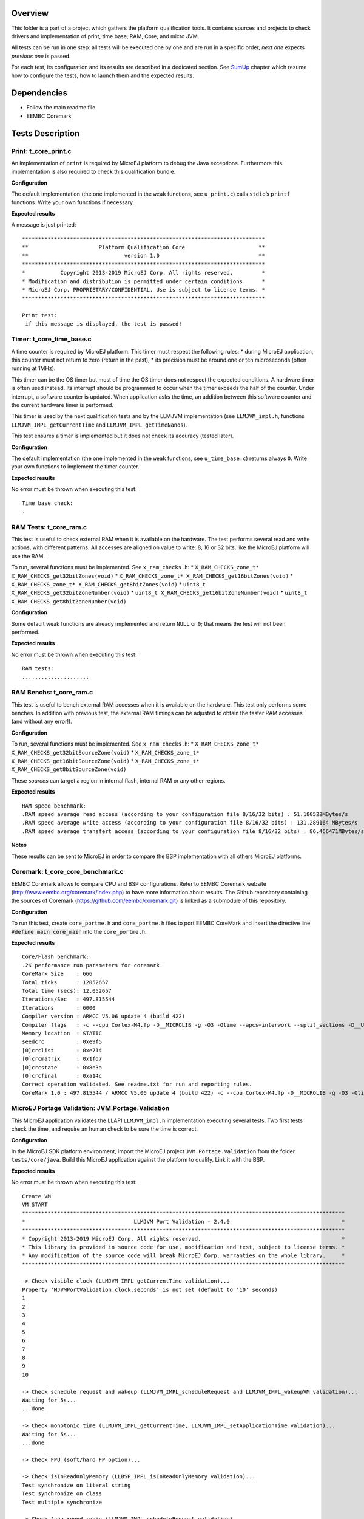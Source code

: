 .. ReStructuredText
.. Copyright 2019-2020 MicroEJ Corp.  MicroEJ Corp. All rights reserved.
.. Use of this source code is governed by a BSD-style license that can be found with this software.


Overview
========

This folder is a part of a project which gathers the platform
qualification tools. It contains sources and projects to check drivers
and implementation of print, time base, RAM, Core, and micro JVM.

All tests can be run in one step: all tests will be executed one by one
and are run in a specific order, *next one* expects *previous one* is
passed.

For each test, its configuration and its results are described in a
dedicated section. See `SumUp`_ chapter which resume how to configure the
tests, how to launch them and the expected results.

Dependencies
============

-  Follow the main readme file
-  EEMBC Coremark

Tests Description
=================

Print: t_core_print.c
---------------------

An implementation of ``print`` is required by MicroEJ platform to debug
the Java exceptions. Furthermore this implementation is also required to
check this qualification bundle.

**Configuration**

The default implementation (the one implemented in the ``weak``
functions, see ``u_print.c``) calls ``stdio``\ ’s ``printf`` functions.
Write your own functions if necessary.

**Expected results**

A message is just printed:

::

   ****************************************************************************
   **                      Platform Qualification Core                       **
   **                              version 1.0                               **
   ****************************************************************************
   *           Copyright 2013-2019 MicroEJ Corp. All rights reserved.         *
   * Modification and distribution is permitted under certain conditions.     *
   * MicroEJ Corp. PROPRIETARY/CONFIDENTIAL. Use is subject to license terms. *
   ****************************************************************************

   Print test:
    if this message is displayed, the test is passed!

Timer: t_core_time_base.c
-------------------------

A time counter is required by MicroEJ platform. This timer must respect
the following rules: \* during MicroEJ application, this counter must
not return to zero (return in the past), \* its precision must be around
one or ten microseconds (often running at 1MHz).

This timer can be the OS timer but most of time the OS timer does not
respect the expected conditions. A hardware timer is often used instead.
Its interrupt should be programmed to occur when the timer exceeds the
half of the counter. Under interrupt, a software counter is updated.
When application asks the time, an addition between this software
counter and the current hardware timer is performed.

This timer is used by the next qualification tests and by the LLMJVM
implementation (see ``LLMJVM_impl.h``, functions
``LLMJVM_IMPL_getCurrentTime`` and ``LLMJVM_IMPL_getTimeNanos``).

This test ensures a timer is implemented but it does not check its
accuracy (tested later).

**Configuration**

The default implementation (the one implemented in the ``weak``
functions, see ``u_time_base.c``) returns always ``0``. Write your own
functions to implement the timer counter.

**Expected results**

No error must be thrown when executing this test:

::

   Time base check:
   .

RAM Tests: t_core_ram.c
-----------------------

This test is useful to check external RAM when it is available on the
hardware. The test performs several read and write actions, with
different patterns. All accesses are aligned on value to write: 8, 16 or
32 bits, like the MicroEJ platform will use the RAM.

To run, several functions must be implemented. See ``x_ram_checks.h``:
\* ``X_RAM_CHECKS_zone_t* X_RAM_CHECKS_get32bitZones(void)`` \*
``X_RAM_CHECKS_zone_t* X_RAM_CHECKS_get16bitZones(void)`` \*
``X_RAM_CHECKS_zone_t* X_RAM_CHECKS_get8bitZones(void)`` \*
``uint8_t X_RAM_CHECKS_get32bitZoneNumber(void)`` \*
``uint8_t X_RAM_CHECKS_get16bitZoneNumber(void)`` \*
``uint8_t X_RAM_CHECKS_get8bitZoneNumber(void)``

**Configuration**

Some default weak functions are already implemented and return ``NULL``
or ``0``; that means the test will not been performed.

**Expected results**

No error must be thrown when executing this test:

::

   RAM tests:
   .....................

RAM Benchs: t_core_ram.c
------------------------

This test is useful to bench external RAM accesses when it is available
on the hardware. This test only performs some benches. In addition with
previous test, the external RAM timings can be adjusted to obtain the
faster RAM accesses (and without any error!).

**Configuration**

To run, several functions must be implemented. See ``x_ram_checks.h``:
\* ``X_RAM_CHECKS_zone_t* X_RAM_CHECKS_get32bitSourceZone(void)`` \*
``X_RAM_CHECKS_zone_t* X_RAM_CHECKS_get16bitSourceZone(void)`` \*
``X_RAM_CHECKS_zone_t* X_RAM_CHECKS_get8bitSourceZone(void)``

These *sources* can target a region in internal flash, internal RAM or
any other regions.

**Expected results**

::

   RAM speed benchmark:
   .RAM speed average read access (according to your configuration file 8/16/32 bits) : 51.180522MBytes/s
   .RAM speed average write access (according to your configuration file 8/16/32 bits) : 131.289164 MBytes/s
   .RAM speed average transfert access (according to your configuration file 8/16/32 bits) : 86.466471MBytes/s

**Notes**

These results can be sent to MicroEJ in order to compare the BSP
implementation with all others MicroEJ platforms.

Coremark: t_core_core_benchmark.c
---------------------------------

EEMBC Coremark allows to compare CPU and BSP configurations. Refer to
EEMBC Coremark website (http://www.eembc.org/coremark/index.php) to have
more information about results. The Github repository containing the sources of Coremark (https://github.com/eembc/coremark.git) is linked as a submodule of this repository.



**Configuration**

To run this test, create ``core_portme.h`` and ``core_portme.h`` files to port EEMBC CoreMark and insert the directive line :code:`#define main core_main` into the ``core_portme.h``.

**Expected results**

::

   Core/Flash benchmark:
   .2K performance run parameters for coremark.
   CoreMark Size    : 666
   Total ticks      : 12052657
   Total time (secs): 12.052657
   Iterations/Sec   : 497.815544
   Iterations       : 6000
   Compiler version : ARMCC V5.06 update 4 (build 422)
   Compiler flags   : -c --cpu Cortex-M4.fp -D__MICROLIB -g -O3 -Otime --apcs=interwork --split_sections -D__UVISION_VERSION="523" -D_RTE_ -DSTM32L496xx -DUSE_HAL_DRIVER -DSTM32L496xx
   Memory location  : STATIC
   seedcrc          : 0xe9f5
   [0]crclist       : 0xe714
   [0]crcmatrix     : 0x1fd7
   [0]crcstate      : 0x8e3a
   [0]crcfinal      : 0xa14c
   Correct operation validated. See readme.txt for run and reporting rules.
   CoreMark 1.0 : 497.815544 / ARMCC V5.06 update 4 (build 422) -c --cpu Cortex-M4.fp -D__MICROLIB -g -O3 -Otime --apcs=interwork --split_sections -D__UVISION_VERSION="523" -D_RTE_ -DSTM32L496xx -DUSE_HAL_DRIVER -DSTM32L496xx / STATIC

MicroEJ Portage Validation: JVM.Portage.Validation
--------------------------------------------------

This MicroEJ application validates the LLAPI ``LLMJVM_impl.h``
implementation executing several tests. Two first tests check the time,
and require an human check to be sure the time is correct.

**Configuration**

In the MicroEJ SDK platform environment, import the MicroEJ project
``JVM.Portage.Validation`` from the folder ``tests/core/java``. Build
this MicroEJ application against the platform to qualify. Link it with
the BSP.

**Expected results**

No error must be thrown when executing this test:

::

   Create VM
   VM START
   *****************************************************************************************************
   *                                  LLMJVM Port Validation - 2.4.0                                   *
   *****************************************************************************************************
   * Copyright 2013-2019 MicroEJ Corp. All rights reserved.                                            *
   * This library is provided in source code for use, modification and test, subject to license terms. *
   * Any modification of the source code will break MicroEJ Corp. warranties on the whole library.     *
   *****************************************************************************************************

   -> Check visible clock (LLMJVM_IMPL_getCurrentTime validation)...
   Property 'MJVMPortValidation.clock.seconds' is not set (default to '10' seconds)
   1
   2
   3
   4
   5
   6
   7
   8
   9
   10

   -> Check schedule request and wakeup (LLMJVM_IMPL_scheduleRequest and LLMJVM_IMPL_wakeupVM validation)...
   Waiting for 5s...
   ...done

   -> Check monotonic time (LLMJVM_IMPL_getCurrentTime, LLMJVM_IMPL_setApplicationTime validation)...
   Waiting for 5s...
   ...done

   -> Check FPU (soft/hard FP option)...

   -> Check isInReadOnlyMemory (LLBSP_IMPL_isInReadOnlyMemory validation)...
   Test synchronize on literal string
   Test synchronize on class
   Test multiple synchronize

   -> Check Java round robin (LLMJVM_IMPL_scheduleRequest validation)...
   For a best resut, please disable all the C native tasks except the MicroEJ task.
   Task 3 is waiting for start...
   Task 2 is waiting for start...
   Task 1 is waiting for start...
   Task 0 is waiting for start...
   Starting tasks and wait for 10 seconds...
   Task 1 ends.
   Task 2 ends.
   Task 3 ends.
   Task 0 ends.
   ...done.
   @ASSERTIONS_OK:21#
   @ASSERTIONS_NOK:0#
   com.is2t.microjvm.test.MJVMPortValidation PASSED
   VM END (exit code = 0)

SumUp
=====

Configuration
-------------

1. Add all files of these folders as source files:

   -  ``tests/core/c/src``

2. Add these folders as include folders:

   -  ``tests/core/c/inc``

3. Create ``core_portme.h`` and ``core_portme.h`` files to port EEMBC CoreMark
   (http://www.eembc.org/coremark/index.php). Insert the directive line :code:`#define main core_main` in the ``core_portme.h``. Add CoreMark files to the BSP project.

4. Implement all functions defined in these files:

   -  ``x_ram_checks.h``: see `RAM Tests: t_core_ram.c`_ and `RAM Benchs: t_core_ram.c`_
   -  ``x_core_benchmark.h``: Call EEMBC Coremark implementation.

5. Add a call to the function ``T_CORE_main()`` just before the call to
   ``microjvm_main()``.
6. In the MicroEJ SDK platform environment, import the MicroEJ project
   ``JVM.Portage.Validation`` from the folder ``tests/core/java``
7. Build this MicroEJ application against the platform to qualify
8. Build the BSP and link it with the MicroEJ platform runtime library
   and MicroEJ application.

Expected Results
----------------

::

   start
   .
   ****************************************************************************
   **                      Platform Qualification Core                       **
   **                              version 1.0                               **
   ****************************************************************************
   *           Copyright 2013-2019 MicroEJ Corp. All rights reserved.         *
   * Modification and distribution is permitted under certain conditions.     *
   * MicroEJ Corp. PROPRIETARY/CONFIDENTIAL. Use is subject to license terms. *
   ****************************************************************************

   Print test:
    if this message is displayed, the test is passed!

   Time base check:
   .
   RAM tests:
   .....................
   RAM speed benchmark:
   .RAM speed average read access (according to your configuration file 8/16/32 bits) : 51.180522MBytes/s
   .RAM speed average write access (according to your configuration file 8/16/32 bits) : 131.289164 MBytes/s
   .RAM speed average transfert access (according to your configuration file 8/16/32 bits) : 86.466471MBytes/s

   Core/Flash benchmark:
   .2K performance run parameters for coremark.
   CoreMark Size    : 666
   Total ticks      : 12052657
   Total time (secs): 12.052657
   Iterations/Sec   : 497.815544
   Iterations       : 6000
   Compiler version : ARMCC V5.06 update 4 (build 422)
   Compiler flags   : -c --cpu Cortex-M4.fp -D__MICROLIB -g -O3 -Otime --apcs=interwork --split_sections -D__UVISION_VERSION="523" -D_RTE_ -DSTM32L496xx -DUSE_HAL_DRIVER -DSTM32L496xx
   Memory location  : STATIC
   seedcrc          : 0xe9f5
   [0]crclist       : 0xe714
   [0]crcmatrix     : 0x1fd7
   [0]crcstate      : 0x8e3a
   [0]crcfinal      : 0xa14c
   Correct operation validated. See readme.txt for run and reporting rules.
   CoreMark 1.0 : 497.815544 / ARMCC V5.06 update 4 (build 422) -c --cpu Cortex-M4.fp -D__MICROLIB -g -O3 -Otime --apcs=interwork --split_sections -D__UVISION_VERSION="523" -D_RTE_ -DSTM32L496xx -DUSE_HAL_DRIVER -DSTM32L496xx / STATIC

   OK (27 tests)
   VM START
   *****************************************************************************************************
   *                                  LLMJVM Port Validation - 2.4.0                                   *
   *****************************************************************************************************
   * Copyright 2013-2019 MicroEJ Corp. All rights reserved.                                            *
   * This library is provided in source code for use, modification and test, subject to license terms. *
   * Any modification of the source code will break MicroEJ Corp. warranties on the whole library.     *
   *****************************************************************************************************

   -> Check visible clock (LLMJVM_IMPL_getCurrentTime validation)...
   Property 'MJVMPortValidation.clock.seconds' is not set (default to '10' seconds)
   1
   2
   3
   4
   5
   6
   7
   8
   9
   10

   -> Check schedule request and wakeup (LLMJVM_IMPL_scheduleRequest and LLMJVM_IMPL_wakeupVM validation)...
   Waiting for 5s...
   ...done

   -> Check monotonic time (LLMJVM_IMPL_getCurrentTime, LLMJVM_IMPL_setApplicationTime validation)...
   Waiting for 5s...
   ...done

   -> Check FPU (soft/hard FP option)...

   -> Check isInReadOnlyMemory (LLBSP_IMPL_isInReadOnlyMemory validation)...
   Test synchronize on literal string
   Test synchronize on class
   Test multiple synchronize

   -> Check Java round robin (LLMJVM_IMPL_scheduleRequest validation)...
   For a best resut, please disable all the C native tasks except the MicroEJ task.
   Task 3 is waiting for start...
   Task 2 is waiting for start...
   Task 1 is waiting for start...
   Task 0 is waiting for start...
   Starting tasks and wait for 10 seconds...
   Task 1 ends.
   Task 2 ends.
   Task 3 ends.
   Task 0 ends.
   ...done.
   @ASSERTIONS_OK:21#
   @ASSERTIONS_NOK:0#
   com.is2t.microjvm.test.MJVMPortValidation PASSED
   VM END (exit code = 0)


